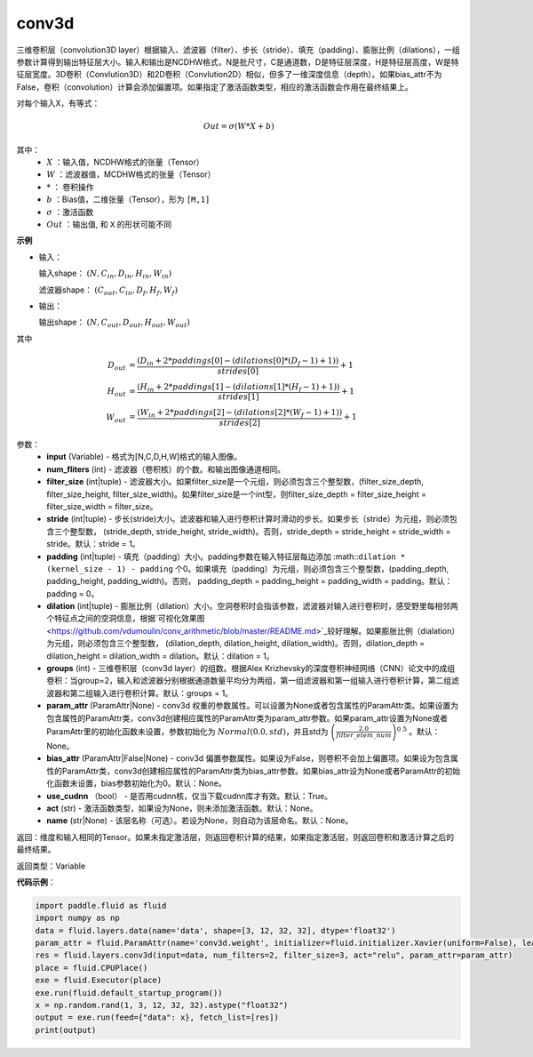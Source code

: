 .. _cn_api_fluid_layers_conv3d:

conv3d
-------------------------------

.. py:function:: paddle.fluid.layers.conv3d(input, num_filters, filter_size, stride=1, padding=0, dilation=1, groups=None, param_attr=None, bias_attr=None, use_cudnn=True, act=None, name=None)

三维卷积层（convolution3D layer）根据输入、滤波器（filter）、步长（stride）、填充（padding）、膨胀比例（dilations），一组参数计算得到输出特征层大小。输入和输出是NCDHW格式，N是批尺寸，C是通道数，D是特征层深度，H是特征层高度，W是特征层宽度。3D卷积（Convlution3D）和2D卷积（Convlution2D）相似，但多了一维深度信息（depth）。如果bias_attr不为False，卷积（convolution）计算会添加偏置项。如果指定了激活函数类型，相应的激活函数会作用在最终结果上。

对每个输入X，有等式：

.. math::


    Out = \sigma \left ( W * X + b \right )

其中：
    - :math:`X` ：输入值，NCDHW格式的张量（Tensor）
    - :math:`W` ：滤波器值，MCDHW格式的张量（Tensor）
    - :math:`*` ： 卷积操作
    - :math:`b` ：Bias值，二维张量（Tensor），形为 ``[M,1]``
    - :math:`\sigma` ：激活函数
    - :math:`Out` ：输出值, 和 ``X`` 的形状可能不同

**示例**

- 输入：

  输入shape： :math:`(N, C_{in}, D_{in}, H_{in}, W_{in})`

  滤波器shape： :math:`(C_{out}, C_{in}, D_f, H_f, W_f)`

- 输出：

  输出shape： :math:`(N, C_{out}, D_{out}, H_{out}, W_{out})`

其中

.. math::


    D_{out}&= \frac{(D_{in} + 2 * paddings[0] - (dilations[0] * (D_f - 1) + 1))}{strides[0]} + 1 \\
    H_{out}&= \frac{(H_{in} + 2 * paddings[1] - (dilations[1] * (H_f - 1) + 1))}{strides[1]} + 1 \\
    W_{out}&= \frac{(W_{in} + 2 * paddings[2] - (dilations[2] * (W_f - 1) + 1))}{strides[2]} + 1

参数：
    - **input** (Variable) - 格式为[N,C,D,H,W]格式的输入图像。
    - **num_fliters** (int) - 滤波器（卷积核）的个数。和输出图像通道相同。
    - **filter_size** (int|tuple) - 滤波器大小。如果filter_size是一个元组，则必须包含三个整型数，(filter_size_depth, filter_size_height, filter_size_width)。如果filter_size是一个int型，则filter_size_depth = filter_size_height = filter_size_width = filter_size。
    - **stride** (int|tuple) - 步长(stride)大小。滤波器和输入进行卷积计算时滑动的步长。如果步长（stride）为元组，则必须包含三个整型数， (stride_depth, stride_height, stride_width)。否则，stride_depth = stride_height = stride_width = stride。默认：stride = 1。
    - **padding** (int|tuple) - 填充（padding）大小。padding参数在输入特征层每边添加 :math::``dilation * (kernel_size - 1) - padding`` 个0。如果填充（padding）为元组，则必须包含三个整型数，(padding_depth, padding_height, padding_width)。否则， padding_depth = padding_height = padding_width = padding。默认：padding = 0。
    - **dilation** (int|tuple) - 膨胀比例（dilation）大小。空洞卷积时会指该参数，滤波器对输入进行卷积时，感受野里每相邻两个特征点之间的空洞信息，根据`可视化效果图<https://github.com/vdumoulin/conv_arithmetic/blob/master/README.md>`_较好理解。如果膨胀比例（dialation）为元组，则必须包含三个整型数， (dilation_depth, dilation_height, dilation_width)。否则，dilation_depth = dilation_height = dilation_width = dilation。默认：dilation = 1。
    - **groups** (int) - 三维卷积层（conv3d layer）的组数。根据Alex Krizhevsky的深度卷积神经网络（CNN）论文中的成组卷积：当group=2，输入和滤波器分别根据通道数量平均分为两组，第一组滤波器和第一组输入进行卷积计算，第二组滤波器和第二组输入进行卷积计算。默认：groups = 1。
    - **param_attr** (ParamAttr|None) - conv3d 权重的参数属性。可以设置为None或者包含属性的ParamAttr类。如果设置为包含属性的ParamAttr类，conv3d创建相应属性的ParamAttr类为param_attr参数。如果param_attr设置为None或者ParamAttr里的初始化函数未设置，参数初始化为 :math:`Normal(0.0,std)`，并且std为 :math:`\left ( \frac{2.0}{filter\_elem\_num} \right )^{0.5}` 。默认：None。
    - **bias_attr** (ParamAttr|False|None) - conv3d 偏置参数属性。如果设为False，则卷积不会加上偏置项。如果设为包含属性的ParamAttr类，conv3d创建相应属性的ParamAttr类为bias_attr参数。如果bias_attr设为None或者ParamAttr的初始化函数未设置，bias参数初始化为0。默认：None。
    - **use_cudnn** （bool） - 是否用cudnn核，仅当下载cudnn库才有效。默认：True。
    - **act** (str) - 激活函数类型，如果设为None，则未添加激活函数。默认：None。
    - **name** (str|None) - 该层名称（可选）。若设为None，则自动为该层命名。默认：None。

返回：维度和输入相同的Tensor。如果未指定激活层，则返回卷积计算的结果，如果指定激活层，则返回卷积和激活计算之后的最终结果。

返回类型：Variable

**代码示例**：

.. code-block:: python

    import paddle.fluid as fluid
    import numpy as np
    data = fluid.layers.data(name='data', shape=[3, 12, 32, 32], dtype='float32')
    param_attr = fluid.ParamAttr(name='conv3d.weight', initializer=fluid.initializer.Xavier(uniform=False), learning_rate=0.001)
    res = fluid.layers.conv3d(input=data, num_filters=2, filter_size=3, act="relu", param_attr=param_attr)
    place = fluid.CPUPlace()
    exe = fluid.Executor(place)
    exe.run(fluid.default_startup_program())
    x = np.random.rand(1, 3, 12, 32, 32).astype("float32")
    output = exe.run(feed={"data": x}, fetch_list=[res])
    print(output)


